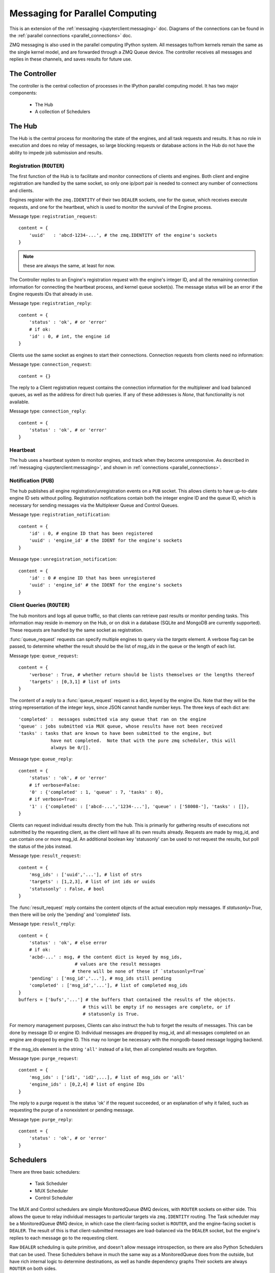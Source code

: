 .. _parallel_messages:

Messaging for Parallel Computing
================================

This is an extension of the :ref:`messaging <jupyterclient:messaging>` doc. Diagrams of the connections
can be found in the :ref:`parallel connections <parallel_connections>` doc.


ZMQ messaging is also used in the parallel computing IPython system. All messages to/from
kernels remain the same as the single kernel model, and are forwarded through a ZMQ Queue
device. The controller receives all messages and replies in these channels, and saves
results for future use.

The Controller
--------------

The controller is the central collection of processes in the IPython parallel computing
model. It has two major components:

    * The Hub
    * A collection of Schedulers

The Hub
-------

The Hub is the central process for monitoring the state of the engines, and all task
requests and results.  It has no role in execution and does no relay of messages, so
large blocking requests or database actions in the Hub do not have the ability to impede
job submission and results.

Registration (``ROUTER``)
*************************

The first function of the Hub is to facilitate and monitor connections of clients
and engines. Both client and engine registration are handled by the same socket, so only
one ip/port pair is needed to connect any number of connections and clients.

Engines register with the ``zmq.IDENTITY`` of their two ``DEALER`` sockets, one for the
queue, which receives execute requests, and one for the heartbeat, which is used to
monitor the survival of the Engine process.

Message type: ``registration_request``::

    content = {
        'uuid'   : 'abcd-1234-...', # the zmq.IDENTITY of the engine's sockets
    }

.. note::

    these are always the same, at least for now.

The Controller replies to an Engine's registration request with the engine's integer ID,
and all the remaining connection information for connecting the heartbeat process, and
kernel queue socket(s). The message status will be an error if the Engine requests IDs that
already in use.

Message type: ``registration_reply``::

    content = {
        'status' : 'ok', # or 'error'
        # if ok:
        'id' : 0, # int, the engine id
    }

Clients use the same socket as engines to start their connections. Connection requests
from clients need no information:

Message type: ``connection_request``::

    content = {}

The reply to a Client registration request contains the connection information for the
multiplexer and load balanced queues, as well as the address for direct hub
queries. If any of these addresses is `None`, that functionality is not available.

Message type: ``connection_reply``::

    content = {
        'status' : 'ok', # or 'error'
    }

Heartbeat
*********

The hub uses a heartbeat system to monitor engines, and track when they become
unresponsive. As described in :ref:`messaging <jupyterclient:messaging>`, and shown in :ref:`connections
<parallel_connections>`.

Notification (``PUB``)
**********************

The hub publishes all engine registration/unregistration events on a ``PUB`` socket.
This allows clients to have up-to-date engine ID sets without polling. Registration
notifications contain both the integer engine ID and the queue ID, which is necessary for
sending messages via the Multiplexer Queue and Control Queues.

Message type: ``registration_notification``::

    content = {
        'id' : 0, # engine ID that has been registered
        'uuid' : 'engine_id' # the IDENT for the engine's sockets
    }

Message type : ``unregistration_notification``::

    content = {
        'id' : 0 # engine ID that has been unregistered
        'uuid' : 'engine_id' # the IDENT for the engine's sockets
    }


Client Queries (``ROUTER``)
***************************

The hub monitors and logs all queue traffic, so that clients can retrieve past
results or monitor pending tasks. This information may reside in-memory on the Hub, or
on disk in a database (SQLite and MongoDB are currently supported).  These requests are
handled by the same socket as registration.


:func:`queue_request` requests can specify multiple engines to query via the `targets`
element. A verbose flag can be passed, to determine whether the result should be the list
of `msg_ids` in the queue or the length of each list.

Message type: ``queue_request``::

    content = {
        'verbose' : True, # whether return should be lists themselves or the lengths thereof
        'targets' : [0,3,1] # list of ints
    }

The content of a reply to a :func:`queue_request` request is a dict, keyed by the engine
IDs. Note that they will be the string representation of the integer keys, since JSON
cannot handle number keys.  The three keys of each dict are::

    'completed' :  messages submitted via any queue that ran on the engine
    'queue' : jobs submitted via MUX queue, whose results have not been received
    'tasks' : tasks that are known to have been submitted to the engine, but
                have not completed.  Note that with the pure zmq scheduler, this will
                always be 0/[].

Message type: ``queue_reply``::

    content = {
        'status' : 'ok', # or 'error'
        # if verbose=False:
        '0' : {'completed' : 1, 'queue' : 7, 'tasks' : 0},
        # if verbose=True:
        '1' : {'completed' : ['abcd-...','1234-...'], 'queue' : ['58008-'], 'tasks' : []},
    }

Clients can request individual results directly from the hub. This is primarily for
gathering results of executions not submitted by the requesting client, as the client
will have all its own results already. Requests are made by msg_id, and can contain one or
more msg_id. An additional boolean key 'statusonly' can be used to not request the
results, but poll the status of the jobs instead.

Message type: ``result_request``::

    content = {
        'msg_ids' : ['uuid','...'], # list of strs
        'targets' : [1,2,3], # list of int ids or uuids
        'statusonly' : False, # bool
    }

The :func:`result_request` reply contains the content objects of the actual execution
reply messages. If `statusonly=True`, then there will be only the 'pending' and
'completed' lists.


Message type: ``result_reply``::

    content = {
        'status' : 'ok', # else error
        # if ok:
        'acbd-...' : msg, # the content dict is keyed by msg_ids,
                         # values are the result messages
                        # there will be none of these if `statusonly=True`
        'pending' : ['msg_id','...'], # msg_ids still pending
        'completed' : ['msg_id','...'], # list of completed msg_ids
    }
    buffers = ['bufs','...'] # the buffers that contained the results of the objects.
                            # this will be empty if no messages are complete, or if
                            # statusonly is True.

For memory management purposes, Clients can also instruct the hub to forget the
results of messages. This can be done by message ID or engine ID. Individual messages are
dropped by msg_id, and all messages completed on an engine are dropped by engine ID. This
may no longer be necessary with the mongodb-based message logging backend.

If the msg_ids element is the string ``'all'`` instead of a list, then all completed
results are forgotten.

Message type: ``purge_request``::

    content = {
        'msg_ids' : ['id1', 'id2',...], # list of msg_ids or 'all'
        'engine_ids' : [0,2,4] # list of engine IDs
    }

The reply to a purge request is the status 'ok' if the request succeeded, or an
explanation of why it failed, such as requesting the purge of a nonexistent or pending
message.

Message type: ``purge_reply``::

    content = {
        'status' : 'ok', # or 'error'
    }


Schedulers
----------

There are three basic schedulers:

  * Task Scheduler
  * MUX Scheduler
  * Control Scheduler

The MUX and Control schedulers are simple MonitoredQueue ØMQ devices, with ``ROUTER``
sockets on either side. This allows the queue to relay individual messages to particular
targets via ``zmq.IDENTITY`` routing. The Task scheduler may be a MonitoredQueue ØMQ
device, in which case the client-facing socket is ``ROUTER``, and the engine-facing socket
is ``DEALER``.  The result of this is that client-submitted messages are load-balanced via
the ``DEALER`` socket, but the engine's replies to each message go to the requesting client.

Raw ``DEALER`` scheduling is quite primitive, and doesn't allow message introspection, so
there are also Python Schedulers that can be used. These Schedulers behave in much the
same way as a MonitoredQueue does from the outside, but have rich internal logic to
determine destinations, as well as handle dependency graphs Their sockets are always
``ROUTER`` on both sides.

The Python task schedulers have an additional message type, which informs the Hub of
the destination of a task as soon as that destination is known.

Message type: ``task_destination``::

    content = {
        'msg_id' : 'abcd-1234-...', # the msg's uuid
        'engine_id' : '1234-abcd-...', # the destination engine's zmq.IDENTITY
    }

:func:`apply`
*************

In terms of message classes, the MUX scheduler and Task scheduler relay the exact same
message types.  Their only difference lies in how the destination is selected.

The Namespace model suggests that execution be able to
use the model::

    ns.apply(f, *args, **kwargs)

which takes `f`, a function in the user's namespace, and executes ``f(*args, **kwargs)``
on a remote engine, returning the result (or, for non-blocking, information facilitating
later retrieval of the result). This model, unlike the execute message which uses code as a
string, must be able to send arbitrary (pickleable) Python objects. And ideally, copy
as little data as we can. The `buffers` property of a Message was introduced for this
purpose.

Utility method :func:`build_apply_message` in :mod:`IPython.kernel.zmq.serialize` wraps a
function signature and builds a sendable buffer format for minimal data copying (exactly
zero copies of numpy array data or buffers or large strings).

Message type: ``apply_request``::

    metadata = {
        'after' : ['msg_id',...], # list of msg_ids or output of Dependency.as_dict()
        'follow' : ['msg_id',...], # list of msg_ids or output of Dependency.as_dict()
    }
    content = {}
    buffers = ['...'] # at least 3 in length
                    # as built by build_apply_message(f,args,kwargs)

after/follow represent task dependencies. 'after' corresponds to a time dependency. The
request will not arrive at an engine until the 'after' dependency tasks have completed.
'follow' corresponds to a location dependency. The task will be submitted to the same
engine as these msg_ids (see :class:`Dependency` docs for details).

Message type: ``apply_reply``::

    content = {
        'status' : 'ok' # 'ok' or 'error'
        # other error info here, as in other messages
    }
    buffers = ['...'] # either 1 or 2 in length
                    # a serialization of the return value of f(*args,**kwargs)
                    # only populated if status is 'ok'

All engine execution and data movement is performed via apply messages.

Raw Data Publication
********************

``display_data`` lets you publish *representations* of data, such as images and html.
This ``data_pub`` message lets you publish *actual raw data*, sent via message buffers.

data_pub messages are constructed via the :func:`ipyparallel.datapub.publish_data` function:

.. sourcecode:: python

    from ipyparallel.datapub import publish_data
    ns = dict(x=my_array)
    publish_data(ns)


Message type: ``data_pub``::

    content = {
        # the keys of the data dict, after it has been unserialized
        'keys' : ['a', 'b']
    }
    # the namespace dict will be serialized in the message buffers,
    # which will have a length of at least one
    buffers = [b'pdict', ...]


The interpretation of a sequence of data_pub messages for a given parent request should be
to update a single namespace with subsequent results.


Control Messages
----------------

Messages that interact with the engines, but are not meant to execute code, are submitted
via the Control queue. These messages have high priority, and are thus received and
handled before any execution requests.

Clients may want to clear the namespace on the engine. There are no arguments nor
information involved in this request, so the content is empty.

Message type: ``clear_request``::

    content = {}

Message type: ``clear_reply``::

    content = {
        'status' : 'ok' # 'ok' or 'error'
        # other error info here, as in other messages
    }

Clients may want to abort tasks that have not yet run. This can by done by message id, or
all enqueued messages can be aborted if None is specified.

Message type: ``abort_request``::

    content = {
        'msg_ids' : ['1234-...', '...'] # list of msg_ids or None
    }

Message type: ``abort_reply``::

    content = {
        'status' : 'ok' # 'ok' or 'error'
        # other error info here, as in other messages
    }

The last action a client may want to do is shutdown the kernel. If a kernel receives a
shutdown request, then it aborts all queued messages, replies to the request, and exits.

Message type: ``shutdown_request``::

    content = {}

Message type: ``shutdown_reply``::

    content = {
        'status' : 'ok' # 'ok' or 'error'
        # other error info here, as in other messages
    }


Implementation
--------------

There are a few differences in implementation between the `StreamSession` object used in
the newparallel branch and the `Session` object, the main one being that messages are
sent in parts, rather than as a single serialized object. `StreamSession` objects also
take pack/unpack functions, which are to be used when serializing/deserializing objects.
These can be any functions that translate to/from formats that ZMQ sockets can send
(buffers,bytes, etc.).

Split Sends
***********

Previously, messages were bundled as a single json object and one call to
:func:`socket.send_json`. Since the hub inspects all messages, and doesn't need to
see the content of the messages, which can be large, messages are now serialized and sent in
pieces. All messages are sent in at least 4 parts: the header, the parent header, the metadata and the content.
This allows the controller to unpack and inspect the (always small) header,
without spending time unpacking the content unless the message is bound for the
controller. Buffers are added on to the end of the message, and can be any objects that
present the buffer interface.
